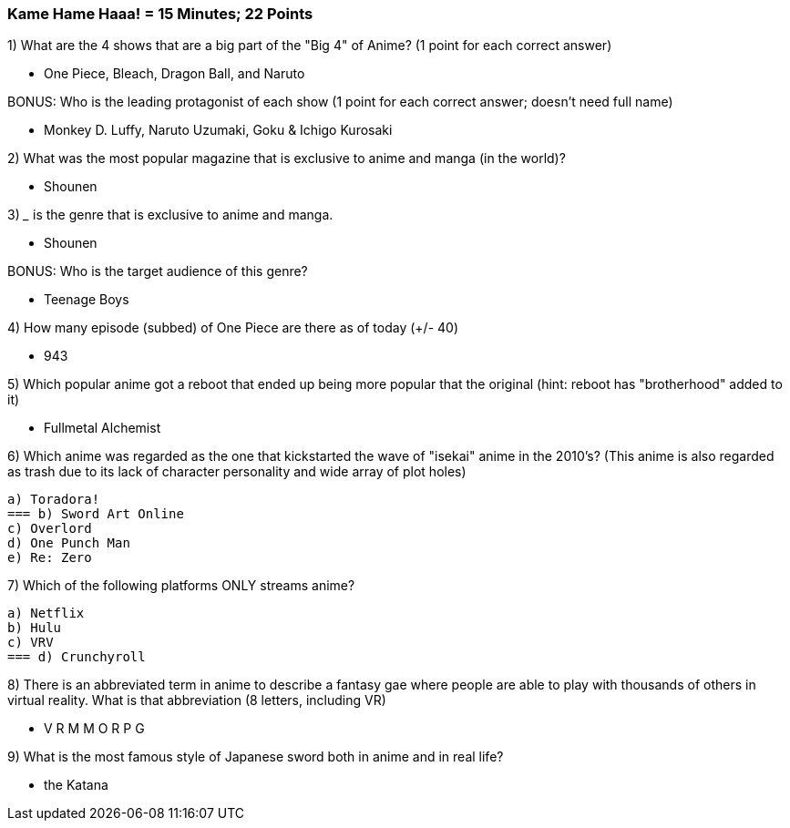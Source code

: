 === Kame Hame Haaa! = 15 Minutes; 22 Points

1) What are the 4 shows that are a big part of the "Big 4" of Anime? (1 point for each correct answer)

- One Piece, Bleach, Dragon Ball, and Naruto

BONUS: Who is the leading protagonist of each show (1 point for each correct answer; doesn't need full name)

- Monkey D. Luffy, Naruto Uzumaki, Goku & Ichigo Kurosaki

2) What was the most popular magazine that is exclusive to anime and manga (in the world)?

- Shounen

3) _____ is the genre that is exclusive to anime and manga.

- Shounen

BONUS: Who is the target audience of this genre?

- Teenage Boys

4) How many episode (subbed) of One Piece are there as of today (+/- 40)

- 943

5) Which popular anime got a reboot that ended up being more popular that the original (hint: reboot has "brotherhood" added to it)

- Fullmetal Alchemist

6) Which anime was regarded as the one that kickstarted the wave of "isekai" anime in the 2010's? (This anime is also regarded as trash due to its lack of character personality and wide array of plot holes)

 a) Toradora!
 === b) Sword Art Online
 c) Overlord
 d) One Punch Man
 e) Re: Zero

7) Which of the following platforms ONLY streams anime?

 a) Netflix
 b) Hulu
 c) VRV
 === d) Crunchyroll

8) There is an abbreviated term in anime to describe a fantasy gae where people are able to play with thousands of others in virtual reality. What is that abbreviation (8 letters, including VR)

-  V R M M O R P G

9) What is the most famous style of Japanese sword both in anime and in real life?

- the Katana

